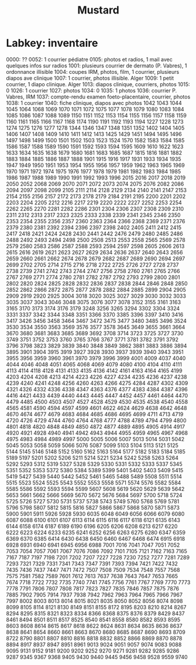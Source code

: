 #+TITLE: Mustard
* Labkey: inventaire

0000: ??
0052: 1 courrier pédiatre
0105: photos et radios, 1 mail avec quelques infos sur radios
1001: plusieurs courrier de dermato (P. Vabres), 1 ordonnance illisible
1004: coupes IRM, photos, film, 1 courrier, plusieurs diapos ave clinique
1007: 1 courrier, photos illisible. Alger
1009: 1 petit courrier, 1 diapo clinique. Alger
1013: diapos clinique, courriers, photos
1015: 0
1026: 1 courrier
1027: photos
1034: 0
1035: 1 photos
1036: courrier P. Vabres, IRM
1037: compte-rendu examen foeto-placentaire, courrier, photos
1038: 1 courrier
1040: fiche clinique, diapos avec photos
1042
1043
1044
1045
1064
1068
1069
1070
1071
1072
1075
1077
1078
1079
1080
1083
1084
1085
1086
1087
1088
1089
1150
1151
1152
1153
1154
1155
1156
1157
1158
1159
1160
1161
1165
1166
1167
1168
1174
1190
1191
1192
1193
1194
1227
1228
1273
1274
1275
1276
1277
1278
1344
1346
1347
1348
1351
1352
1402
1404
1405
1406
1407
1408
1409
1410
1411
1412
1413
1425
1429
1451
1494
1495
1496
1497
1498
1499
1500
1501
1502
1503
1523
1524
1570
1582
1583
1584
1585
1586
1587
1588
1589
1590
1591
1592
1593
1594
1595
1609
1610
1622
1623
1633
1634
1635
1638
1679
1680
1681
1683
1685
1687
1815
1816
1881
1882
1883
1884
1885
1886
1887
1888
1901
1915
1916
1917
1931
1933
1934
1935
1947
1949
1950
1951
1953
1954
1955
1956
1957
1959
1962
1963
1965
1969
1970
1971
1972
1974
1975
1976
1977
1978
1979
1981
1982
1983
1984
1985
1986
1987
1988
1989
1990
1991
1992
1993
1996
2015
2016
2017
2018
2019
2050
2052
2068
2069
2070
2071
2072
2073
2074
2075
2076
2082
2086
2094
2097
2098
2099
2105
2111
2114
2128
2129
2134
2140
2141
2147
2153
2154
2155
2156
2157
2172
2173
2178
2179
2184
2191
2195
2200
2201
2202
2203
2204
2205
2212
2216
2217
2219
2220
2222
2227
2252
2253
2254
2262
2265
2270
2281
2282
2286
2301
2304
2306
2307
2308
2309
2310
2311
2312
2313
2317
2323
2325
2333
2338
2339
2341
2345
2346
2350
2353
2354
2355
2356
2357
2360
2363
2364
2366
2368
2369
2371
2376
2379
2380
2381
2392
2394
2396
2397
2398
2402
2405
2411
2412
2415
2417
2418
2421
2424
2428
2430
2441
2442
2476
2479
2480
2485
2486
2488
2492
2493
2494
2498
2500
2508
2513
2553
2558
2565
2569
2578
2579
2580
2583
2586
2587
2588
2593
2594
2597
2598
2605
2606
2613
2615
2616
2619
2621
2623
2627
2629
2634
2636
2637
2640
2643
2656
2659
2660
2661
2662
2674
2678
2679
2682
2687
2689
2690
2694
2697
2699
2702
2705
2714
2715
2716
2718
2722
2725
2726
2727
2728
2737
2738
2739
2741
2742
2743
2744
2747
2756
2758
2760
2761
2765
2766
2767
2769
2771
2774
2780
2781
2782
2787
2792
2793
2799
2800
2801
2802
2820
2824
2825
2828
2832
2836
2837
2838
2844
2846
2848
2850
2852
2862
2866
2872
2875
2877
2878
2882
2884
2885
2899
2904
2905
2909
2919
2920
2925
3004
3018
3020
3025
3027
3029
3030
3032
3033
3035
3037
3043
3046
3048
3075
3076
3077
3078
3152
3155
3161
3163
3165
3170
3173
3174
3176
3179
3248
3256
3265
3294
3302
3304
3324
3331
3337
3342
3344
3348
3351
3366
3370
3385
3396
3397
3410
3416
3417
3426
3456
3458
3464
3467
3472
3475
3477
3480
3485
3496
3524
3530
3534
3550
3563
3569
3576
3577
3578
3645
3649
3655
3661
3664
3670
3680
3681
3683
3685
3689
3692
3708
3714
3723
3725
3727
3730
3749
3751
3752
3753
3760
3765
3766
3767
3771
3781
3782
3791
3792
3796
3798
3823
3829
3839
3840
3848
3849
3862
3881
3883
3886
3894
3895
3901
3904
3915
3919
3927
3928
3930
3937
3939
3940
3943
3951
3955
3956
3959
3960
3961
3970
3979
3996
3999
4001
4009
4037
4040
4044
4046
4048
4051
4065
4068
4069
4079
4080
4100
4104
4110
4111
4113
4114
4118
4128
4131
4133
4135
4136
4142
4161
4163
4164
4165
4199
4203
4204
4208
4213
4214
4223
4226
4227
4234
4235
4236
4237
4238
4239
4240
4241
4248
4256
4260
4263
4266
4275
4284
4287
4302
4309
4321
4326
4332
4336
4338
4347
4363
4376
4377
4383
4384
4387
4396
4416
4421
4433
4439
4440
4443
4445
4447
4452
4457
4461
4464
4470
4479
4485
4500
4503
4507
4527
4528
4529
4530
4535
4538
4540
4558
4565
4581
4590
4594
4597
4599
4601
4622
4624
4629
4638
4642
4648
4670
4674
4677
4679
4683
4684
4685
4686
4695
4699
4711
4713
4719
4720
4726
4729
4744
4760
4764
4768
4777
4788
4789
4794
4799
4800
4801
4818
4820
4848
4849
4850
4872
4877
4889
4895
4905
4914
4917
4920
4921
4928
4940
4941
4942
4943
4944
4955
4959
4965
4967
4968
4975
4983
4984
4989
4997
5000
5005
5006
5007
5013
5014
5031
5042
5045
5053
5058
5059
5066
5076
5087
5099
5103
5104
5113
5121
5125
5144
5145
5146
5148
5152
5160
5162
5163
5164
5177
5182
5183
5184
5185
5189
5197
5201
5202
5206
5211
5214
5221
5234
5242
5258
5263
5264
5292
5293
5312
5319
5327
5328
5329
5330
5331
5332
5333
5337
5345
5351
5352
5353
5372
5380
5384
5389
5399
5401
5402
5403
5409
5415
5419
5427
5439
5440
5442
5452
5461
5465
5488
5489
5508
5511
5514
5515
5523
5524
5525
5543
5552
5553
5558
5571
5574
5576
5582
5584
5585
5586
5592
5593
5594
5599
5607
5608
5619
5620
5629
5639
5642
5653
5661
5662
5666
5669
5670
5672
5676
5684
5697
5700
5718
5724
5725
5726
5727
5730
5731
5737
5738
5743
5749
5760
5768
5769
5781
5796
5798
5807
5812
5815
5816
5827
5866
5867
5868
5870
5871
5873
5900
5901
5911
5926
5928
5930
6035
6048
6049
6056
6066
6079
6080
6087
6088
6100
6101
6107
6113
6114
6115
6116
6117
6118
6121
6135
6143
6144
6158
6174
6187
6189
6190
6196
6205
6206
6208
6213
6217
6220
6222
6223
6224
6233
6235
6241
6252
6256
6263
6275
6280
6347
6359
6369
6370
6385
6414
6430
6438
6450
6460
6467
6468
6474
6915
6918
6928
6931
6940
6941
6945
6956
6988
7001
7016
7041
7047
7051
7052
7053
7054
7057
7061
7067
7076
7086
7092
7101
7105
7121
7162
7163
7165
7167
7187
7197
7198
7201
7202
7207
7227
7228
7230
7252
7277
7281
7289
7293
7321
7329
7331
7341
7343
7347
7391
7393
7394
7421
7422
7432
7435
7436
7437
7447
7471
7472
7507
7508
7509
7534
7548
7557
7568
7575
7581
7582
7589
7601
7612
7613
7637
7638
7643
7647
7653
7665
7674
7718
7722
7732
7735
7740
7741
7745
7756
7761
7767
7769
7770
7773
7778
7791
7806
7807
7808
7817
7823
7827
7835
7846
7857
7875
7876
7885
7902
7905
7914
7937
7938
7942
7962
7963
7964
7965
7966
7967
7997
8002
8003
8013
8014
8015
8021
8035
8050
8052
8056
8074
8098
8099
8105
8114
8121
8130
8149
8151
8155
8172
8195
8203
8210
8214
8267
8294
8295
8315
8321
8323
8334
8366
8368
8375
8376
8379
8429
8437
8461
8494
8501
8511
8517
8525
8540
8541
8558
8580
8582
8593
8595
8603
8608
8614
8615
8617
8618
8622
8624
8631
8634
8635
8636
8637
8638
8641
8654
8660
8661
8663
8670
8680
8685
8687
8690
8693
8709
8722
8790
8801
8807
8810
8816
8818
8832
8852
8866
8869
8870
8878
8894
8917
8937
8947
8951
8961
9013
9024
9051
9057
9074
9083
9088
9095
9131
9152
9181
9200
9202
9252
9270
9271
9281
9282
9285
9286
9287
9345
9367
9368
9405
9430
9440
9445
9456
9458
9528
9559
9740
